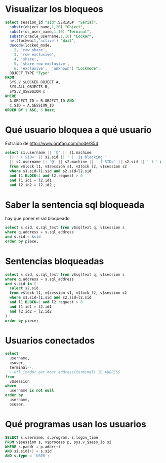* Visualizar los bloqueos
#+begin_src sql
select session_id "sid",SERIAL#  "Serial",
  substr(object_name,1,20) "Object",
  substr(os_user_name,1,10) "Terminal",
  substr(oracle_username,1,10) "Locker",
  nvl(lockwait,'active') "Wait",
  decode(locked_mode,
    2, 'row share',
    3, 'row exclusive',
    4, 'share',
    5, 'share row exclusive',
    6, 'exclusive',  'unknown') "Lockmode",
  OBJECT_TYPE "Type"
FROM
  SYS.V_$LOCKED_OBJECT A,
  SYS.ALL_OBJECTS B,
  SYS.V_$SESSION c
WHERE
  A.OBJECT_ID = B.OBJECT_ID AND
  C.SID = A.SESSION_ID
ORDER BY 1 ASC, 5 Desc;
#+end_src

* Qué usuario bloquea a qué usuario
Extraído de  http://www.orafaq.com/node/854
#+begin_src sql
select s1.username || '@' || s1.machine
  || ' ( SID=' || s1.sid || ' )  is blocking '
  || s2.username || '@' || s2.machine || ' ( SID=' || s2.sid || ' ) ' AS blocking_status
  from v$lock l1, v$session s1, v$lock l2, v$session s2
  where s1.sid=l1.sid and s2.sid=l2.sid
  and l1.BLOCK=1 and l2.request > 0
  and l1.id1 = l2.id1
  and l2.id2 = l2.id2 ;
#+end_src

* Saber la sentencia sql bloqueada
hay que poner el sid bloqueado
#+begin_src sql
select s.sid, q.sql_text from v$sqltext q, v$session s
where q.address = s.sql_address
and s.sid = &sid
order by piece;
#+end_src

* Sentencias bloqueadas
#+begin_src sql
select s.sid, q.sql_text from v$sqltext q, v$session s
where q.address = s.sql_address
and s.sid in (
  select s2.sid
  from v$lock l1, v$session s1, v$lock l2, v$session s2
  where s1.sid=l1.sid and s2.sid=l2.sid
  and l1.BLOCK=1 and l2.request > 0
  and l1.id1 = l2.id1
  and l2.id2 = l2.id2 
)
order by piece;
#+end_src

* Usuarios conectados
#+begin_src sql
select
  username,
  osuser,
  terminal--,
  --utl_inaddr.get_host_address(terminal) IP_ADDRESS
from
  v$session
where
  username is not null
order by
  username,
  osuser;
#+end_src

* Qué programas usan los usuarios
#+begin_src sql
SELECT s.username, s.program, s.logon_time
FROM v$session s, v$process p, sys.v_$sess_io si
WHERE s.paddr = p.addr(+)
AND si.sid(+) = s.sid
AND s.type = 'USER'; 
#+end_src
